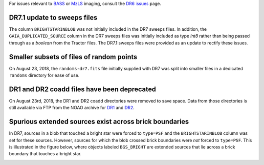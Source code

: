 .. title: Known Issues
.. slug: issues
.. tags: mathjax
.. description:

.. |deg|    unicode:: U+000B0 .. DEGREE SIGN
.. |Prime|    unicode:: U+02033 .. DOUBLE PRIME

For issues relevant to `BASS`_ or `MzLS`_ imaging, consult the `DR6 issues`_ page.

DR7.1 update to sweeps files
============================
The column ``BRIGHTSTARINBLOB`` was not initially included in the DR7 sweeps
files. In addition, the ``GAIA_DUPLICATED_SOURCE`` column in the DR7 sweeps files
was initially included as type *int8* rather than being passed through as a 
*boolean* from the Tractor files. The DR7.1 sweeps files were provided as an 
update to rectify these issues.

Smaller subsets of files of random points
=========================================
On August 23, 2018, the ``randoms-dr7.fits`` file initially supplied with DR7
was split into smaller files in a dedicated ``randoms`` directory for ease of use.

DR1 and DR2 coadd files have been deprecated
============================================

On August 23rd, 2018, the DR1 and DR2 coadd directories were removed to
save space. Data from those directories is still 
available via FTP from the NOAO archive for `DR1`_ and `DR2`_.

Spurious extended sources exist across brick boundaries
=======================================================

In DR7, sources in a blob that touched a bright star were forced to ``type=PSF`` and
the ``BRIGHTSTARINBLOB`` column was set for these sources. However, sources for
which the blob crossed brick boundaries were *not* forced to ``type=PSF``. This is
illustrated in the figure below, where objects labeled ``BGS_BRIGHT`` are
extended sources that lie across a brick boundary that touches a bright star.

.. image:: /files/brickcrossDR7.png
   :height: 500
   :width: 575
   :scale: 85

.. _`DR1`: ftp://archive.noao.edu/public/hlsp/decals/dr1/coadd/
.. _`DR2`: ftp://archive.noao.edu/public/hlsp/decals/dr2/coadd/
.. _`DR6 issues`: ../../dr6/issues
.. _`DECaLS`: ../../decamls
.. _`files`: ../files
.. _`catalogs page`: ../catalogs
.. _`MzLS`: ../../mzls
.. _`BASS`: ../../bass


